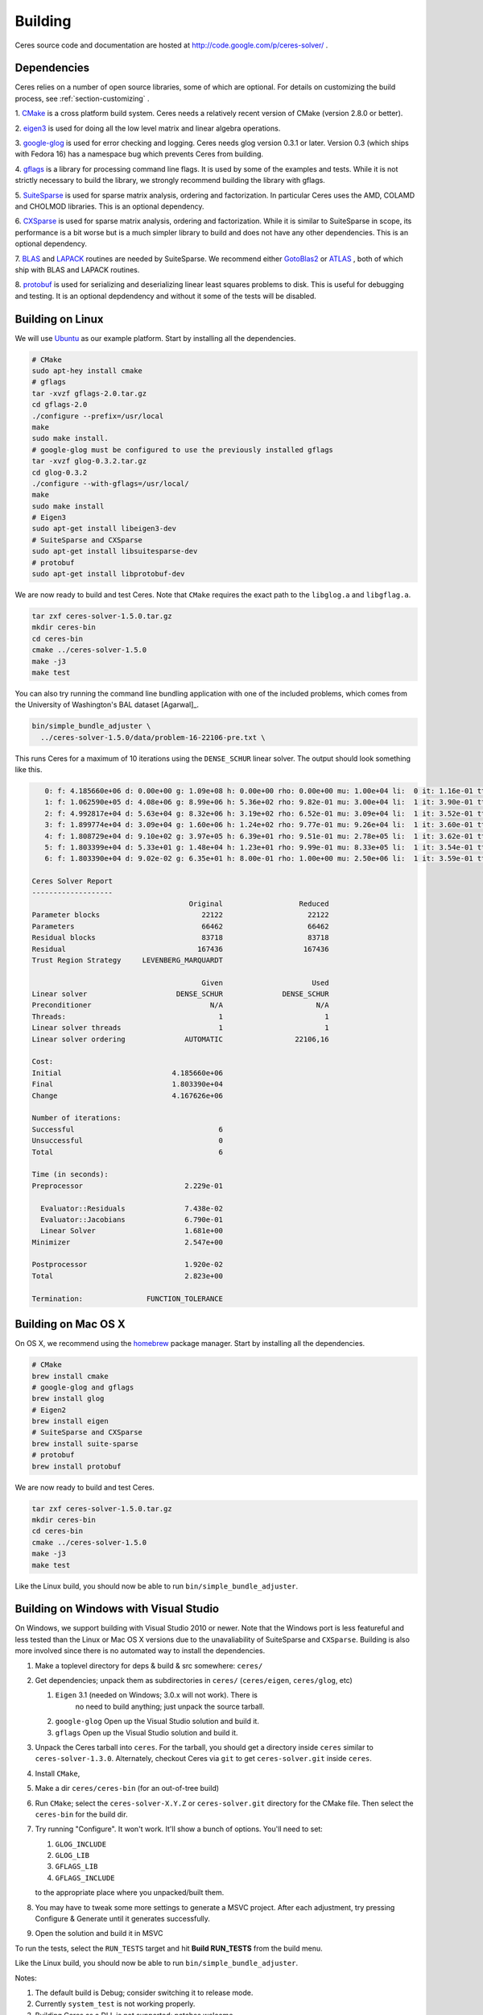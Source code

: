 .. _chapter-building:

========
Building
========

Ceres source code and documentation are hosted at
http://code.google.com/p/ceres-solver/ .

.. _section-dependencies:

Dependencies
============

Ceres relies on a number of open source libraries, some of which are
optional. For details on customizing the build process, see
:ref:`section-customizing` .

1. `CMake <http://www.cmake.org>`_ is a cross platform build
system. Ceres needs a relatively recent version of CMake (version
2.8.0 or better).

2. `eigen3 <http://eigen.tuxfamily.org/index.php?title=Main_Page>`_ is
used for doing all the low level matrix and linear algebra operations.

3. `google-glog <http://http://code.google.com/p/google-glog>`_ is
used for error checking and logging. Ceres needs glog version 0.3.1 or
later. Version 0.3 (which ships with Fedora 16) has a namespace bug
which prevents Ceres from building.

4. `gflags <http://code.google.com/p/gflags>`_ is a library for
processing command line flags. It is used by some of the examples and
tests. While it is not strictly necessary to build the library, we
strongly recommend building the library with gflags.


5. `SuiteSparse
<http://www.cise.ufl.edu/research/sparse/SuiteSparse/>`_ is used for
sparse matrix analysis, ordering and factorization. In particular
Ceres uses the AMD, COLAMD and CHOLMOD libraries. This is an optional
dependency.

6. `CXSparse <http://www.cise.ufl.edu/research/sparse/CXSparse/>`_ is
used for sparse matrix analysis, ordering and factorization. While it
is similar to SuiteSparse in scope, its performance is a bit worse but
is a much simpler library to build and does not have any other
dependencies. This is an optional dependency.

7. `BLAS <http://www.netlib.org/blas/>`_ and `LAPACK
<http://www.netlib.org/lapack/>`_ routines are needed by
SuiteSparse. We recommend either `GotoBlas2
<http://www.tacc.utexas.edu/tacc- projects/gotoblas2>`_ or `ATLAS
<http://math- atlas.sourceforge.net/>`_ , both of which ship with BLAS
and LAPACK routines.

8. `protobuf <http://code.google.com/p/protobuf/>`_ is used for
serializing and deserializing linear least squares problems to
disk. This is useful for debugging and testing. It is an optional
depdendency and without it some of the tests will be disabled.

.. _section-linux:

Building on Linux
=================
We will use `Ubuntu <http://www.ubuntu.com>`_ as our example
platform. Start by installing all the dependencies.

.. code-block:: bash

     # CMake
     sudo apt-hey install cmake
     # gflags
     tar -xvzf gflags-2.0.tar.gz
     cd gflags-2.0
     ./configure --prefix=/usr/local
     make
     sudo make install.
     # google-glog must be configured to use the previously installed gflags
     tar -xvzf glog-0.3.2.tar.gz
     cd glog-0.3.2
     ./configure --with-gflags=/usr/local/
     make
     sudo make install
     # Eigen3
     sudo apt-get install libeigen3-dev
     # SuiteSparse and CXSparse
     sudo apt-get install libsuitesparse-dev
     # protobuf
     sudo apt-get install libprotobuf-dev

We are now ready to build and test Ceres. Note that ``CMake`` requires
the exact path to the ``libglog.a`` and ``libgflag.a``.

.. code-block:: bash

 tar zxf ceres-solver-1.5.0.tar.gz
 mkdir ceres-bin
 cd ceres-bin
 cmake ../ceres-solver-1.5.0
 make -j3
 make test

You can also try running the command line bundling application with one of the
included problems, which comes from the University of Washington's BAL
dataset [Agarwal]_.

.. code-block:: bash

 bin/simple_bundle_adjuster \
   ../ceres-solver-1.5.0/data/problem-16-22106-pre.txt \

This runs Ceres for a maximum of 10 iterations using the
``DENSE_SCHUR`` linear solver. The output should look something like
this.

.. code-block:: bash

    0: f: 4.185660e+06 d: 0.00e+00 g: 1.09e+08 h: 0.00e+00 rho: 0.00e+00 mu: 1.00e+04 li:  0 it: 1.16e-01 tt: 3.39e-01
    1: f: 1.062590e+05 d: 4.08e+06 g: 8.99e+06 h: 5.36e+02 rho: 9.82e-01 mu: 3.00e+04 li:  1 it: 3.90e-01 tt: 7.29e-01
    2: f: 4.992817e+04 d: 5.63e+04 g: 8.32e+06 h: 3.19e+02 rho: 6.52e-01 mu: 3.09e+04 li:  1 it: 3.52e-01 tt: 1.08e+00
    3: f: 1.899774e+04 d: 3.09e+04 g: 1.60e+06 h: 1.24e+02 rho: 9.77e-01 mu: 9.26e+04 li:  1 it: 3.60e-01 tt: 1.44e+00
    4: f: 1.808729e+04 d: 9.10e+02 g: 3.97e+05 h: 6.39e+01 rho: 9.51e-01 mu: 2.78e+05 li:  1 it: 3.62e-01 tt: 1.80e+00
    5: f: 1.803399e+04 d: 5.33e+01 g: 1.48e+04 h: 1.23e+01 rho: 9.99e-01 mu: 8.33e+05 li:  1 it: 3.54e-01 tt: 2.16e+00
    6: f: 1.803390e+04 d: 9.02e-02 g: 6.35e+01 h: 8.00e-01 rho: 1.00e+00 mu: 2.50e+06 li:  1 it: 3.59e-01 tt: 2.52e+00

 Ceres Solver Report
 -------------------
                                      Original                  Reduced
 Parameter blocks                        22122                    22122
 Parameters                              66462                    66462
 Residual blocks                         83718                    83718
 Residual                               167436                   167436
 Trust Region Strategy     LEVENBERG_MARQUARDT

                                         Given                     Used
 Linear solver                     DENSE_SCHUR              DENSE_SCHUR
 Preconditioner                            N/A                      N/A
 Threads:                                    1                        1
 Linear solver threads                       1                        1
 Linear solver ordering              AUTOMATIC                 22106,16

 Cost:
 Initial                          4.185660e+06
 Final                            1.803390e+04
 Change                           4.167626e+06

 Number of iterations:
 Successful                                  6
 Unsuccessful                                0
 Total                                       6

 Time (in seconds):
 Preprocessor                        2.229e-01

   Evaluator::Residuals              7.438e-02
   Evaluator::Jacobians              6.790e-01
   Linear Solver                     1.681e+00
 Minimizer                           2.547e+00

 Postprocessor                       1.920e-02
 Total                               2.823e+00

 Termination:               FUNCTION_TOLERANCE

.. section-osx:

Building on Mac OS X
====================

On OS X, we recommend using the `homebrew
<http://mxcl.github.com/homebrew/>`_ package manager. Start by
installing all the dependencies.

.. code-block:: bash

      # CMake
      brew install cmake
      # google-glog and gflags
      brew install glog
      # Eigen2
      brew install eigen
      # SuiteSparse and CXSparse
      brew install suite-sparse
      # protobuf
      brew install protobuf


We are now ready to build and test Ceres.

.. code-block:: bash

   tar zxf ceres-solver-1.5.0.tar.gz
   mkdir ceres-bin
   cd ceres-bin
   cmake ../ceres-solver-1.5.0
   make -j3
   make test


Like the Linux build, you should now be able to run
``bin/simple_bundle_adjuster``.

.. _section-windows:

Building on Windows with Visual Studio
======================================

On Windows, we support building with Visual Studio 2010 or newer. Note
that the Windows port is less featureful and less tested than the
Linux or Mac OS X versions due to the unavaliability of SuiteSparse
and ``CXSparse``. Building is also more involved since there is no
automated way to install the dependencies.

#. Make a toplevel directory for deps & build & src somewhere: ``ceres/``
#. Get dependencies; unpack them as subdirectories in ``ceres/``
   (``ceres/eigen``, ``ceres/glog``, etc)

   #. ``Eigen`` 3.1 (needed on Windows; 3.0.x will not work). There is
       no need to build anything; just unpack the source tarball.

   #. ``google-glog`` Open up the Visual Studio solution and build it.
   #. ``gflags`` Open up the Visual Studio solution and build it.

#. Unpack the Ceres tarball into ``ceres``. For the tarball, you
   should get a directory inside ``ceres`` similar to
   ``ceres-solver-1.3.0``. Alternately, checkout Ceres via ``git`` to
   get ``ceres-solver.git`` inside ``ceres``.

#. Install ``CMake``,

#. Make a dir ``ceres/ceres-bin`` (for an out-of-tree build)

#. Run ``CMake``; select the ``ceres-solver-X.Y.Z`` or
   ``ceres-solver.git`` directory for the CMake file. Then select the
   ``ceres-bin`` for the build dir.

#. Try running "Configure". It won't work. It'll show a bunch of options.
   You'll need to set:

   #. ``GLOG_INCLUDE``
   #. ``GLOG_LIB``
   #. ``GFLAGS_LIB``
   #. ``GFLAGS_INCLUDE``

   to the appropriate place where you unpacked/built them.

#. You may have to tweak some more settings to generate a MSVC
   project.  After each adjustment, try pressing Configure & Generate
   until it generates successfully.

#. Open the solution and build it in MSVC


To run the tests, select the ``RUN_TESTS`` target and hit **Build
RUN_TESTS** from the build menu.

Like the Linux build, you should now be able to run ``bin/simple_bundle_adjuster``.

Notes:

#. The default build is Debug; consider switching it to release mode.
#. Currently ``system_test`` is not working properly.
#. Building Ceres as a DLL is not supported; patches welcome.
#. CMake puts the resulting test binaries in ``ceres-bin/examples/Debug``
   by default.
#. The solvers supported on Windows are ``DENSE_QR``, ``DENSE_SCHUR``,
   ``CGNR``, and ``ITERATIVE_SCHUR``.
#. We're looking for someone to work with upstream ``SuiteSparse`` to
   port their build system to something sane like ``CMake``, and get a
   supported Windows port.


.. _section-android:

Building on Android
===================


Download the ``Android NDK``. Run ``ndk-build`` from inside the
``jni`` directory. Use the ``libceres.a`` that gets created.

.. _section-customizing:

Customizing the build
=====================

It is possible to reduce the libraries needed to build Ceres and
customize the build process by passing appropriate flags to
``CMake``. Use these flags only if you really know what you are doing.

#. ``-DPROTOBUF=OFF`` : ``protobuf`` is a big dependency and if you do not
   care for the tests that depend on it and the logging support it
   enables, you can use this flag to turn it off.

#. ``-DSUITESPARSE=OFF`` : By default, Ceres will link to
   ``SuiteSparse`` if all its dependencies are present. Use this flag
   to buils Ceres without ``SuiteSparse``. This will also disable
   dependency checking for ``LAPACK`` and ``BLAS`` This saves on
   binary size, but the resulting version of Ceres is not suited to
   large scale problems due to the lack of a sparse Cholesky solver.
   This will reduce Ceres' dependencies down to ``Eigen``, ``gflags``
   and ``google-glog``.

#. ``-DCXSPARSE=OFF`` : By default, Ceres will link to ``CXSparse`` if all
   its dependencies are present. Use this flag to buils Ceres without
   ``CXSparse``. This saves on binary size, but the resulting version
   of Ceres is not suited to large scale problems due to the lack of a
   sparse Cholesky solver.  This will reduce Ceres' dependencies down
   to ``Eigen``, ``gflags`` and ``google-glog``.

#. ``-DGFLAGS=OFF`` : Use this flag to build Ceres without
   ``gflags``. This will also prevent some of the example code from
   building.

#. ``-DSCHUR_SPECIALIZATIONS=OFF`` : If you are concerned about binary
   size/compilation time over some small (10-20%) performance gains in
   the ``SPARSE_SCHUR`` solver, you can disable some of the template
   specializations by using this flag.

#. ``-DOPENMP=OFF`` : On certain platforms like Android,
   multithreading with ``OpenMP`` is not supported. Use this flag to
   disable multithreading.

